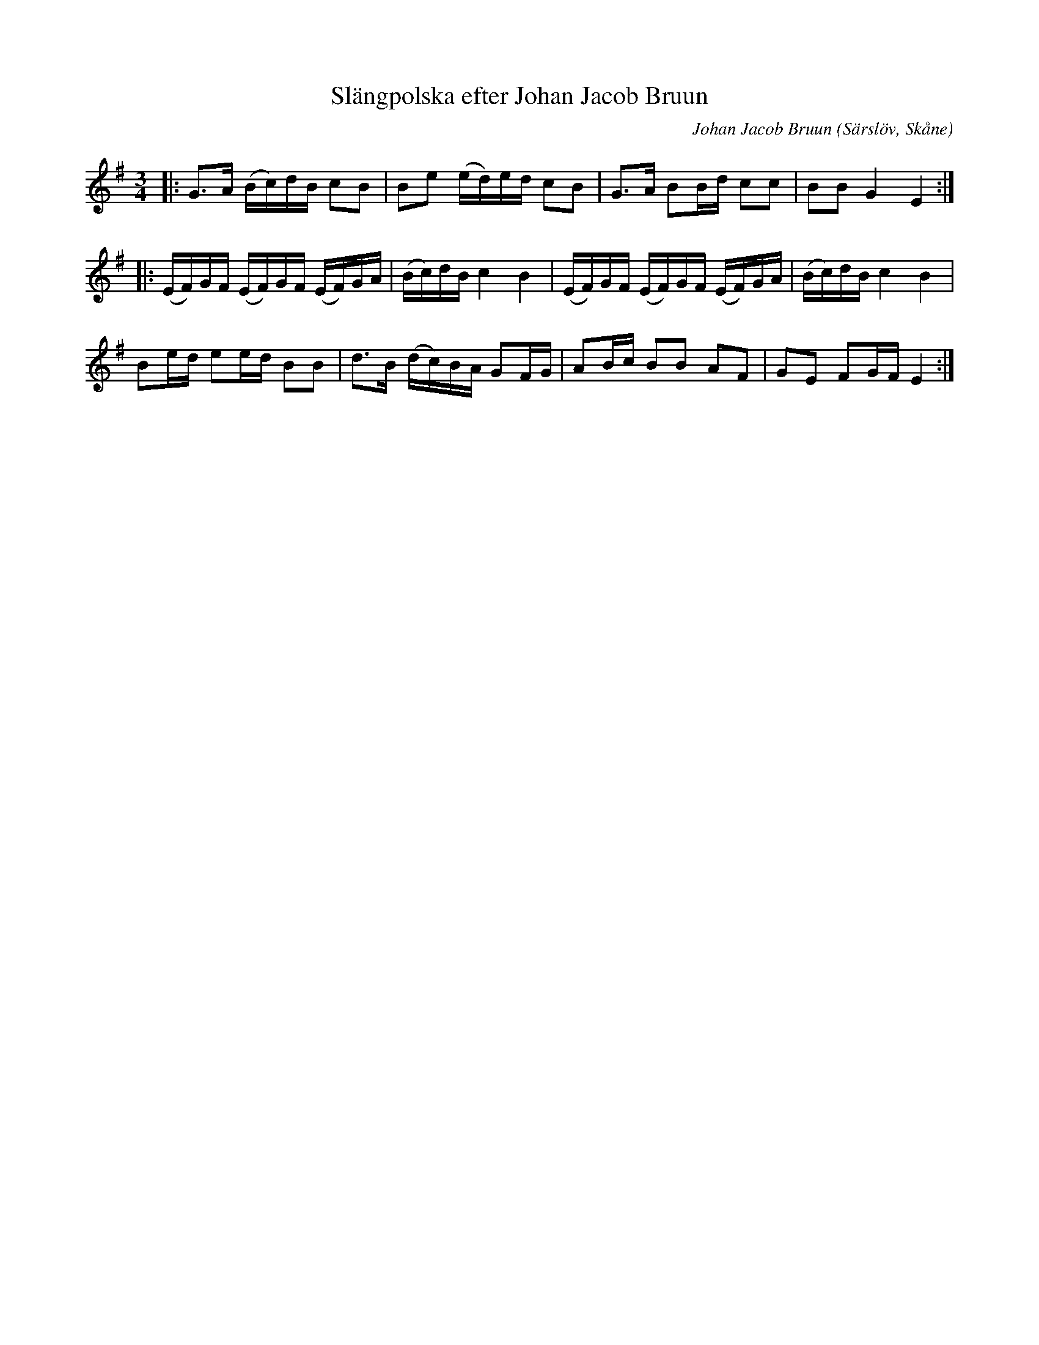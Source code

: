 %%abc-charset utf-8

X:1
T:Slängpolska efter Johan Jacob Bruun
C:Johan Jacob Bruun
R:Polska
Z:Jesper Brunholm, 2016-09-28
O:Särslöv, Skåne
M:3/4
L:1/16
K:G
|: G2>A2 (Bc)dB c2B2 | B2e2 (ed)ed c2B2 | G2>A2 B2Bd c2c2 | B2B2 G4 E4 :|
|: (EF)GF (EF)GF (EF)GA | (Bc)dB c4 B4 | (EF)GF (EF)GF (EF)GA | (Bc)dB c4 B4 |
 B2ed e2ed B2B2 | d2>B2 (dc)BA G2FG | A2Bc B2B2 A2F2 | G2E2 F2GF E4 :|

